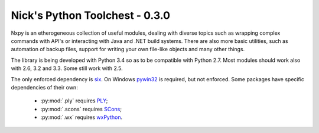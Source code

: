 Nick's Python Toolchest - 0.3.0
===============================

Nxpy is an etherogeneous collection of useful modules, dealing with diverse topics such as 
wrapping complex commands with API's or interacting with Java and .NET build systems. 
There are also more basic utilities, such as automation of backup files, support for writing your 
own file-like objects and many other things.

The library is being developed with Python 3.4 so as to be compatible with Python 2.7. Most modules
should work also with 2.6, 3.2 and 3.3. Some still work with 2.5.

The only enforced dependency is `six <http://pythonhosted.org/six/>`_. On Windows 
`pywin32 <https://pypi.python.org/pypi/pywin32>`_ is required, but not enforced. Some packages have
specific dependencies of their own:

 * :py:mod:`.ply` requires `PLY <http://www.dabeaz.com/ply/>`_;
 * :py:mod:`.scons` requires `SCons <http://www.scons.org/>`_;
 * :py:mod:`.wx` requires `wxPython <http://wxpython.org/>`_.
 
